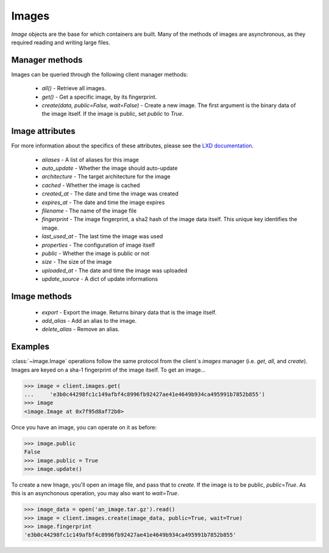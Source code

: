 Images
======

`Image` objects are the base for which containers are built. Many of
the methods of images are asynchronous, as they required reading and
writing large files.


Manager methods
---------------

Images can be queried through the following client manager
methods:

  - `all()` - Retrieve all images.
  - `get()` - Get a specific image, by its fingerprint.
  - `create(data, public=False, wait=False)` - Create a new image. The first
    argument is the binary data of the image itself. If the image is public,
    set `public` to `True`.


Image attributes
----------------

For more information about the specifics of these attributes, please see
the `LXD documentation`_.

  - `aliases` - A list of aliases for this image
  - `auto_update` - Whether the image should auto-update
  - `architecture` - The target architecture for the image
  - `cached` - Whether the image is cached
  - `created_at` - The date and time the image was created
  - `expires_at` - The date and time the image expires
  - `filename` - The name of the image file
  - `fingerprint` - The image fingerprint, a sha2 hash of the image data
    itself. This unique key identifies the image.
  - `last_used_at` - The last time the image was used
  - `properties` - The configuration of image itself
  - `public` - Whether the image is public or not
  - `size` - The size of the image
  - `uploaded_at` - The date and time the image was uploaded
  - `update_source` - A dict of update informations

.. _LXD documentation: https://github.com/lxc/lxd/blob/3207c2c67d02b3c7504c118f9af6262747103d65/doc/rest-api.md#10imagesfingerprint

Image methods
-------------

  - `export` - Export the image. Returns binary data that is the
    image itself.

  - `add_alias` - Add an alias to the image.

  - `delete_alias` - Remove an alias.

Examples
--------

:class:`~image.Image` operations follow the same protocol from the client`s
`images` manager (i.e. `get`, `all`, and `create`). Images are keyed on
a sha-1 fingerprint of the image itself. To get an image...

.. code-block:: python

    >>> image = client.images.get(
    ...     'e3b0c44298fc1c149afbf4c8996fb92427ae41e4649b934ca495991b7852b855')
    >>> image
    <image.Image at 0x7f95d8af72b0>


Once you have an image, you can operate on it as before:

.. code-block:: python

    >>> image.public
    False
    >>> image.public = True
    >>> image.update()


To create a new Image, you'll open an image file, and pass that to `create`.
If the image is to be public, `public=True`. As this is an asynchonous operation,
you may also want to `wait=True`.

.. code-block:: python

    >>> image_data = open('an_image.tar.gz').read()
    >>> image = client.images.create(image_data, public=True, wait=True)
    >>> image.fingerprint
    'e3b0c44298fc1c149afbf4c8996fb92427ae41e4649b934ca495991b7852b855'
